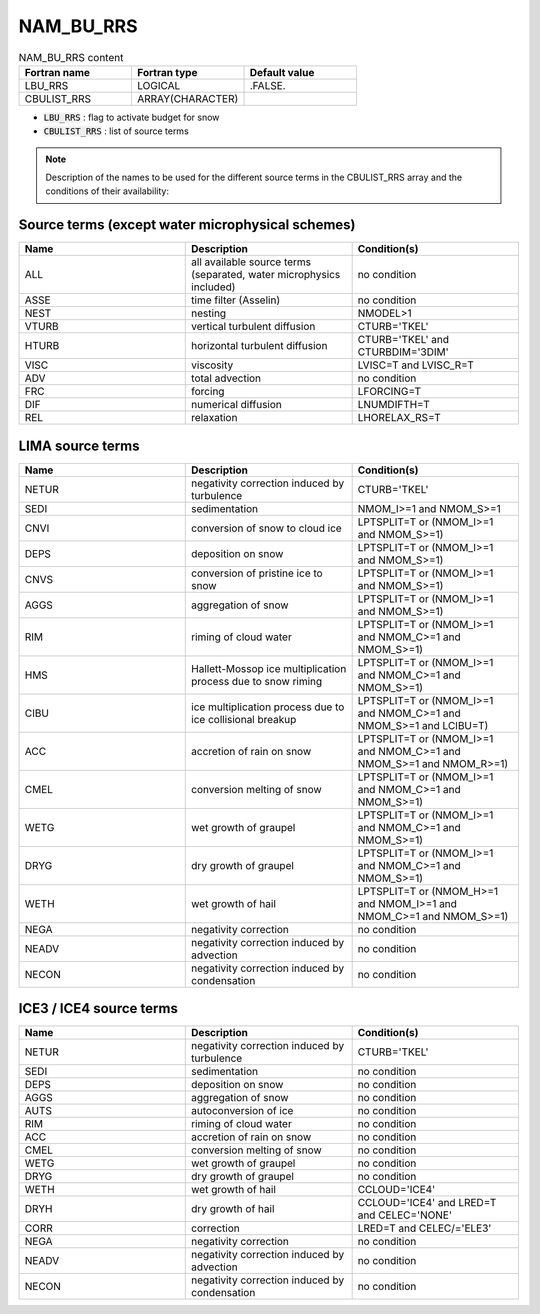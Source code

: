 .. _nam_bu_rrs:

NAM_BU_RRS
-----------------------------------------------------------------------------

.. csv-table:: NAM_BU_RRS content
   :header: "Fortran name", "Fortran type", "Default value"
   :widths: 30, 30, 30

   "LBU_RRS", "LOGICAL", ".FALSE."
   "CBULIST_RRS", "ARRAY(CHARACTER)", ""

* :code:`LBU_RRS` : flag to activate budget for snow

* :code:`CBULIST_RRS` : list of source terms

.. note::

   Description of the names to be used for the different source terms in the CBULIST_RRS array and the conditions of their availability:

Source terms (except water microphysical schemes)
++++++++++++++++++++++++++++++++++++++++++++++++++++++++++++++++++++++++++++++

.. csv-table::
   :header: "Name", "Description", "Condition(s)"
   :widths: 30, 30, 30
   
   "ALL","all available source terms (separated, water microphysics included)","no condition"
   "ASSE","time filter (Asselin)","no condition"
   "NEST","nesting","NMODEL>1"
   "VTURB","vertical turbulent diffusion","CTURB='TKEL'"
   "HTURB","horizontal turbulent diffusion","CTURB='TKEL' and CTURBDIM='3DIM'"
   "VISC","viscosity","LVISC=T and LVISC_R=T"
   "ADV","total advection","no condition"
   "FRC","forcing","LFORCING=T"
   "DIF","numerical diffusion","LNUMDIFTH=T"
   "REL","relaxation","LHORELAX_RS=T"

LIMA source terms
++++++++++++++++++++++++++++++++++++++++++++++++++++++++++++++++++++++++++++++

.. csv-table::
   :header: "Name", "Description", "Condition(s)"
   :widths: 30, 30, 30
   
   "NETUR","negativity correction induced by turbulence","CTURB='TKEL'"
   "SEDI","sedimentation","NMOM_I>=1 and NMOM_S>=1"
   "CNVI","conversion of snow to cloud ice","LPTSPLIT=T or (NMOM_I>=1 and NMOM_S>=1)"
   "DEPS","deposition on snow","LPTSPLIT=T or (NMOM_I>=1 and NMOM_S>=1)"
   "CNVS","conversion of pristine ice to snow","LPTSPLIT=T or (NMOM_I>=1 and NMOM_S>=1)"
   "AGGS","aggregation of snow","LPTSPLIT=T or (NMOM_I>=1 and NMOM_S>=1)"
   "RIM","riming of cloud water","LPTSPLIT=T or (NMOM_I>=1 and NMOM_C>=1 and NMOM_S>=1)"
   "HMS","Hallett-Mossop ice multiplication process due to snow riming","LPTSPLIT=T or (NMOM_I>=1 and NMOM_C>=1 and NMOM_S>=1)"
   "CIBU","ice multiplication process due to ice collisional breakup","LPTSPLIT=T or (NMOM_I>=1 and NMOM_C>=1 and NMOM_S>=1 and LCIBU=T)"
   "ACC","accretion of rain on snow","LPTSPLIT=T or (NMOM_I>=1 and NMOM_C>=1 and NMOM_S>=1 and NMOM_R>=1)"
   "CMEL","conversion melting of snow","LPTSPLIT=T or (NMOM_I>=1 and NMOM_C>=1 and NMOM_S>=1)"
   "WETG","wet growth of graupel","LPTSPLIT=T or (NMOM_I>=1 and NMOM_C>=1 and NMOM_S>=1)"
   "DRYG","dry growth of graupel","LPTSPLIT=T or (NMOM_I>=1 and NMOM_C>=1 and NMOM_S>=1)"
   "WETH","wet growth of hail","LPTSPLIT=T or (NMOM_H>=1 and NMOM_I>=1 and NMOM_C>=1 and NMOM_S>=1)"
   "NEGA","negativity correction","no condition"
   "NEADV","negativity correction induced by advection","no condition"
   "NECON","negativity correction induced by condensation","no condition"


ICE3 / ICE4 source terms
++++++++++++++++++++++++++++++++++++++++++++++++++++++++++++++++++++++++++++++

.. csv-table::
   :header: "Name", "Description", "Condition(s)"
   :widths: 30, 30, 30
   
   "NETUR","negativity correction induced by turbulence","CTURB='TKEL'"
   "SEDI","sedimentation","no condition"
   "DEPS","deposition on snow","no condition"
   "AGGS","aggregation of snow","no condition"
   "AUTS","autoconversion of ice","no condition"
   "RIM","riming of cloud water","no condition"
   "ACC","accretion of rain on snow","no condition"
   "CMEL","conversion melting of snow","no condition"
   "WETG","wet growth of graupel","no condition"
   "DRYG","dry growth of graupel","no condition"
   "WETH","wet growth of hail","CCLOUD='ICE4'"
   "DRYH","dry growth of hail","CCLOUD='ICE4' and LRED=T and CELEC='NONE'"
   "CORR","correction","LRED=T and CELEC/='ELE3'"
   "NEGA","negativity correction","no condition"
   "NEADV","negativity correction induced by advection","no condition"
   "NECON","negativity correction induced by condensation","no condition"


